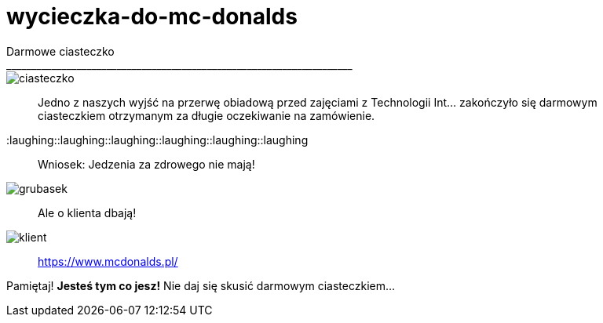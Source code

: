 =  wycieczka-do-mc-donalds
Darmowe ciasteczko
_____________________________________________________________________
image::http://www.mcdonalds.pl/assets/Uploads/ciastko-jablkowe.png[ciasteczko]
_____________________________________________________________________
Jedno z naszych wyjść na przerwę obiadową przed zajęciami z Technologii Int... zakończyło się darmowym ciasteczkiem otrzymanym za długie oczekiwanie na zamówienie.
_____________________________________________________________________
:laughing::laughing::laughing::laughing::laughing::laughing::
_____________________________________________________________________
Wniosek: Jedzenia za zdrowego nie mają! 
_____________________________________________________________________
image::http://i.wp.pl/a/f/jpeg/32011/fat_boy01.jpeg[grubasek]
_____________________________________________________________________
Ale o klienta dbają!
_____________________________________________________________________
image::http://niedlatelewizjin.blox.pl/resource/d.jpg[klient]
_____________________________________________________________________
https://www.mcdonalds.pl/
_____________________________________________________________________
Pamiętaj! *Jesteś tym co jesz!* Nie daj się skusić darmowym ciasteczkiem…


